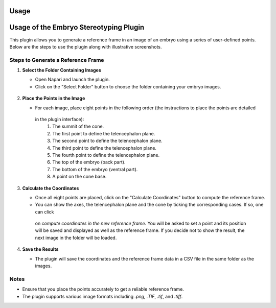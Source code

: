 Usage
=====

Usage of the Embryo Stereotyping Plugin
========================================

This plugin allows you to generate a reference frame in an image of an embryo using a series of user-defined points.
Below are the steps to use the plugin along with illustrative screenshots.

Steps to Generate a Reference Frame
-----------------------------------

1. **Select the Folder Containing Images**

   - Open Napari and launch the plugin.
   - Click on the "Select Folder" button to choose the folder containing your embryo images.

   .. figure:: https://raw.githubusercontent.com/koopa31/stereotyping_doc/main/docs/images/select_folder.gif?raw=true
      :alt: GIF

2. **Place the Points in the Image**

   - For each image, place eight points in the following order (the instructions to place the points are detailed
    in the plugin interface):
     1. The summit of the cone.
     2. The first point to define the telencephalon plane.
     3. The second point to define the telencephalon plane.
     4. The third point to define the telencephalon plane.
     5. The fourth point to define the telencephalon plane.
     6. The top of the embryo (back part).
     7. The bottom of the embryo (ventral part).
     8. A point on the cone base.

   .. image:: _static/place_points.png
      :alt: Place Points

3. **Calculate the Coordinates**

   - Once all eight points are placed, click on the "Calculate Coordinates" button to compute the reference frame.
   - You can show the axes, the telencephalon plane and the cone by ticking the corresponding cases. If so, one can click
    on *compute coordinates in the new reference frame*. You will be asked to set a point and its position will be
    saved and displayed as well as the reference frame. If you decide not to show the result, the next image in the
    folder will be loaded.

   .. image:: _static/calculate_coordinates.png
      :alt: Calculate Coordinates

4. **Save the Results**

   - The plugin will save the coordinates and the reference frame data in a CSV file in the same folder as the images.

   .. image:: _static/save_results.png
      :alt: Save Results

Notes
-----

- Ensure that you place the points accurately to get a reliable reference frame.
- The plugin supports various image formats including `.png`, `.TIF`, `.tif`, and `.tiff`.


